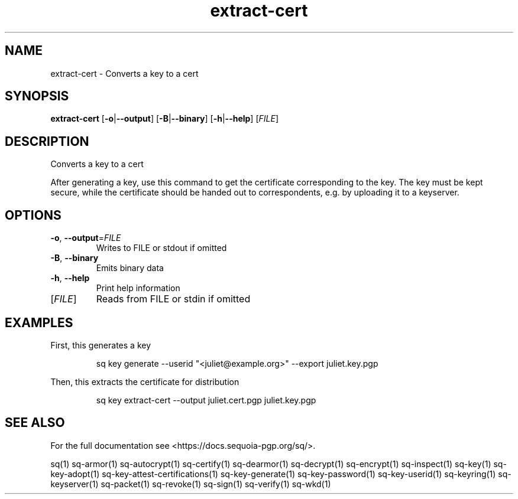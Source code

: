 .ie \n(.g .ds Aq \(aq
.el .ds Aq '
.TH extract-cert 1 "July 2022" "sq 0.26.0" "Sequoia Manual"
.SH NAME
extract\-cert \- Converts a key to a cert
.SH SYNOPSIS
\fBextract\-cert\fR [\fB\-o\fR|\fB\-\-output\fR] [\fB\-B\fR|\fB\-\-binary\fR] [\fB\-h\fR|\fB\-\-help\fR] [\fIFILE\fR] 
.SH DESCRIPTION
Converts a key to a cert
.PP
After generating a key, use this command to get the certificate
corresponding to the key.  The key must be kept secure, while the
certificate should be handed out to correspondents, e.g. by uploading
it to a keyserver.
.SH OPTIONS
.TP
\fB\-o\fR, \fB\-\-output\fR=\fIFILE\fR
Writes to FILE or stdout if omitted
.TP
\fB\-B\fR, \fB\-\-binary\fR
Emits binary data
.TP
\fB\-h\fR, \fB\-\-help\fR
Print help information
.TP
[\fIFILE\fR]
Reads from FILE or stdin if omitted
.SH EXAMPLES
 First, this generates a key
.PP
.nf
.RS
 sq key generate \-\-userid "<juliet@example.org>" \-\-export juliet.key.pgp
.RE
.fi
.PP
 Then, this extracts the certificate for distribution
.PP
.nf
.RS
 sq key extract\-cert \-\-output juliet.cert.pgp juliet.key.pgp
.RE
.fi
.SH "SEE ALSO"
For the full documentation see <https://docs.sequoia\-pgp.org/sq/>.
.PP
sq(1)
sq\-armor(1)
sq\-autocrypt(1)
sq\-certify(1)
sq\-dearmor(1)
sq\-decrypt(1)
sq\-encrypt(1)
sq\-inspect(1)
sq\-key(1)
sq\-key\-adopt(1)
sq\-key\-attest\-certifications(1)
sq\-key\-generate(1)
sq\-key\-password(1)
sq\-key\-userid(1)
sq\-keyring(1)
sq\-keyserver(1)
sq\-packet(1)
sq\-revoke(1)
sq\-sign(1)
sq\-verify(1)
sq\-wkd(1)
